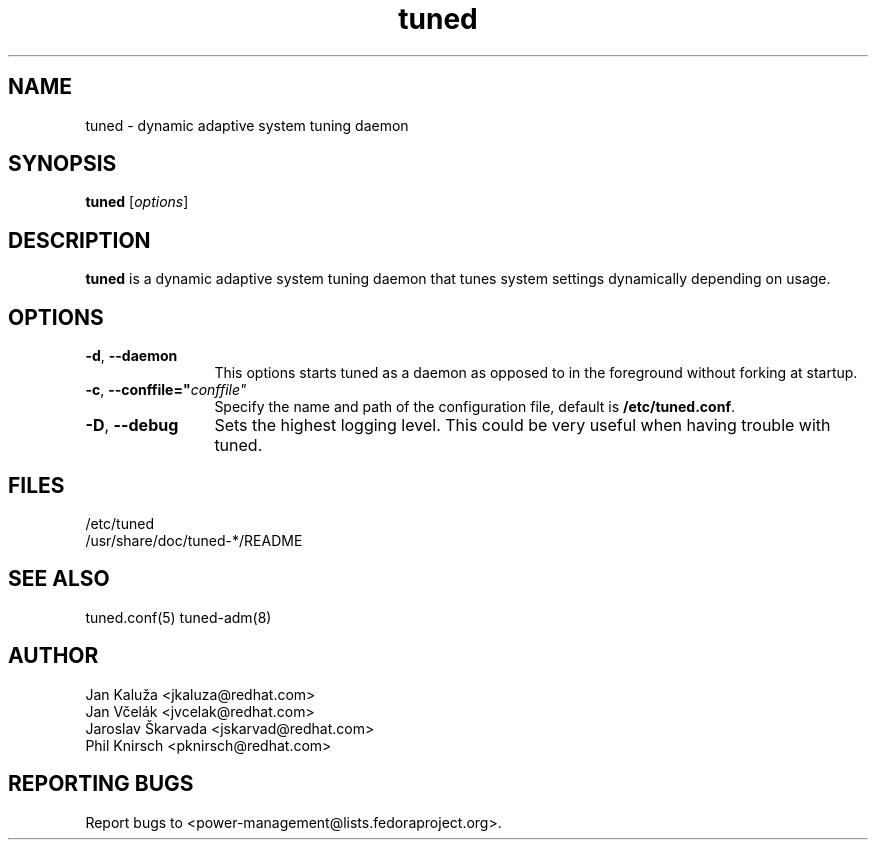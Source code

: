 .\"/*.
.\" * All rights reserved
.\" * Copyright (C) 2009-2012 Red Hat, Inc.
.\" * Authors: Jan Kaluža, Jan Včelák, Jaroslav Škarvada,
.\" *          Phil Knirsch
.\" *
.\" * This program is free software; you can redistribute it and/or
.\" * modify it under the terms of the GNU General Public License
.\" * as published by the Free Software Foundation; either version 2
.\" * of the License, or (at your option) any later version.
.\" *
.\" * This program is distributed in the hope that it will be useful,
.\" * but WITHOUT ANY WARRANTY; without even the implied warranty of
.\" * MERCHANTABILITY or FITNESS FOR A PARTICULAR PURPOSE.  See the
.\" * GNU General Public License for more details.
.\" *
.\" * You should have received a copy of the GNU General Public License
.\" * along with this program; if not, write to the Free Software
.\" * Foundation, Inc., 51 Franklin Street, Fifth Floor, Boston, MA  02110-1301, USA.
.\" */
.\".
.TH "tuned" "8" "28 Mar 2012" "Fedora Power Management SIG" "Adaptive system tuning daemon"
.SH NAME
tuned \- dynamic adaptive system tuning daemon
.SH SYNOPSIS
\fBtuned\fP [\fIoptions\fP]
.SH DESCRIPTION
\fBtuned\fR is a dynamic adaptive system tuning daemon
that tunes system settings dynamically depending on
usage. 

.SH OPTIONS
.TP 12
.BI \-d "\fR, \fP" \--daemon
This options starts tuned as a daemon as opposed to
in the foreground without forking at startup.
.TP 12
.BI \-c "\fR, \fP" \--conffile=" conffile"
Specify the name and path of the configuration file, default is \fB/etc/tuned.conf\fR.
.TP 12
.BI \-D "\fR, \fP" \--debug
Sets the highest logging level. This could be very useful when having trouble with tuned.
.SH "FILES"
.nf
/etc/tuned
/usr/share/doc/tuned-*/README
.SH "SEE ALSO"
.LP
tuned.conf(5)
tuned-adm(8)
.SH AUTHOR
.nf
Jan Kaluža <jkaluza@redhat.com>
Jan Včelák <jvcelak@redhat.com>
Jaroslav Škarvada <jskarvad@redhat.com>
Phil Knirsch <pknirsch@redhat.com>
.SH REPORTING BUGS
Report bugs to <power-management@lists.fedoraproject.org>.
